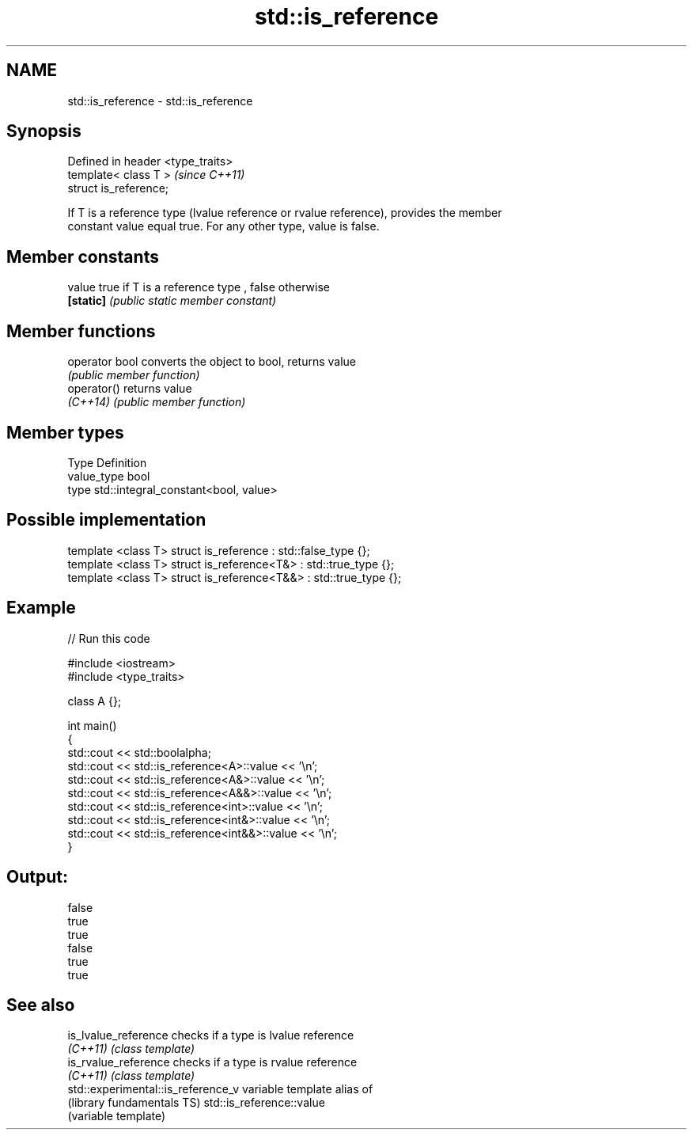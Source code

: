 .TH std::is_reference 3 "Nov 25 2015" "2.1 | http://cppreference.com" "C++ Standard Libary"
.SH NAME
std::is_reference \- std::is_reference

.SH Synopsis
   Defined in header <type_traits>
   template< class T >              \fI(since C++11)\fP
   struct is_reference;

   If T is a reference type (lvalue reference or rvalue reference), provides the member
   constant value equal true. For any other type, value is false.

   

.SH Member constants

   value    true if T is a reference type , false otherwise
   \fB[static]\fP \fI(public static member constant)\fP

.SH Member functions

   operator bool converts the object to bool, returns value
                 \fI(public member function)\fP
   operator()    returns value
   \fI(C++14)\fP       \fI(public member function)\fP

.SH Member types

   Type       Definition
   value_type bool
   type       std::integral_constant<bool, value>

.SH Possible implementation

   template <class T> struct is_reference      : std::false_type {};
   template <class T> struct is_reference<T&>  : std::true_type {};
   template <class T> struct is_reference<T&&> : std::true_type {};

.SH Example

   
// Run this code

 #include <iostream>
 #include <type_traits>
  
 class A {};
  
 int main()
 {
     std::cout << std::boolalpha;
     std::cout << std::is_reference<A>::value << '\\n';
     std::cout << std::is_reference<A&>::value << '\\n';
     std::cout << std::is_reference<A&&>::value << '\\n';
     std::cout << std::is_reference<int>::value << '\\n';
     std::cout << std::is_reference<int&>::value << '\\n';
     std::cout << std::is_reference<int&&>::value << '\\n';
 }

.SH Output:

 false
 true
 true
 false
 true
 true

.SH See also

   is_lvalue_reference               checks if a type is lvalue reference
   \fI(C++11)\fP                           \fI(class template)\fP 
   is_rvalue_reference               checks if a type is rvalue reference
   \fI(C++11)\fP                           \fI(class template)\fP 
   std::experimental::is_reference_v variable template alias of
   (library fundamentals TS)         std::is_reference::value
                                     (variable template) 
